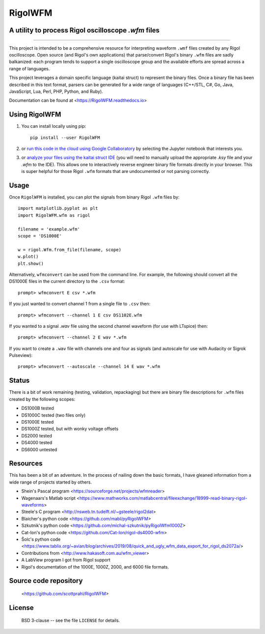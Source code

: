 RigolWFM
=========

A utility to process Rigol oscilloscope `.wfm` files
----------------------------------------------------

.. image:: https://colab.research.google.com/assets/colab-badge.svg
   :target: https://colab.research.google.com/github/scottprahl/RigolWFM/blob/master

.. image:: https://img.shields.io/pypi/v/RigolWFM.svg
   :target: https://pypi.org/project/RigolWFM/

.. image:: https://img.shields.io/badge/kaitai-struct-green.svg
   :target: https://ide.kaitai.io

.. image:: https://img.shields.io/badge/readthedocs-latest-blue.svg
   :target: https://RigolWFM.readthedocs.io

.. image:: https://img.shields.io/badge/github-code-green.svg
   :target: https://github.com/scottprahl/RigolWFM

.. image:: https://img.shields.io/badge/BSD-license-yellow.svg
   :target: https://github.com/scottprahl/RigolWFM/blob/master/LICENSE

__________

This project is intended to be a comprehensive resource for interpreting waveform ``.wmf`` files created by any Rigol oscilloscope.  Open source (and Rigol's own applications) that parse/convert Rigol's binary ``.wfm`` files are sadly balkanized: each program tends to support a single oscilloscope group and the available efforts are spread across a range of languages.

This project leverages a domain specific language (kaitai struct) to represent the binary files.  Once a binary file has been described in this text format, parsers can be generated for a wide range of languages (C++/STL, C#, Go, Java, JavaScript, Lua, Perl, PHP, Python, and Ruby).  

Documentation can be found at <https://RigolWFM.readthedocs.io>

Using RigolWFM
---------------

1. You can install locally using pip::
    
    pip install --user RigolWFM

2. or `run this code in the cloud using Google Collaboratory <https://colab.research.google.com/github/scottprahl/RigolWFM/blob/master>`_ by selecting the Jupyter notebook that interests you.

3. or `analyze your files using the kaitai struct IDE <https://ide.kaitai.io>`_ (you will need to manually upload the appropriate `.ksy` file and your `.wfm` to the IDE).  This allows one to interactively reverse engineer binary file formats directly in your browser.  This is super helpful for those Rigol ``.wfm`` formats that are undocumented or not parsing correctly.


Usage
-----

Once ``RigolWFM`` is installed, you can plot the signals from binary Rigol ``.wfm`` files by::

   import matplotlib.pyplot as plt
   import RigolWFM.wfm as rigol

   filename = 'example.wfm'
   scope = 'DS1000E'

   w = rigol.Wfm.from_file(filename, scope)
   w.plot()
   plt.show()


Alternatively, ``wfmconvert`` can be used from the command line.  For example, the following should convert all the DS1000E files in the current directory to the ``.csv`` format::

   prompt> wfmconvert E csv *.wfm

If you just wanted to convert channel 1 from a single file to ``.csv`` then::

   prompt> wfmconvert --channel 1 E csv DS1102E.wfm

If you wanted to a signal `.wav` file using the second channel waveform (for use with LTspice) then:: 

   prompt> wfmconvert --channel 2 E wav *.wfm

If you want to create a ``.wav`` file with channels one and four as signals (and autoscale for use with Audacity or Sigrok Pulseview)::

   prompt> wfmconvert --autoscale --channel 14 E wav *.wfm

Status
------

There is a bit of work remaining (testing, validation, repackaging) but there are binary file descriptions for ``.wfm`` files created by the following scopes:

* DS1000B tested 
* DS1000C tested (two files only)
* DS1000E tested
* DS1000Z tested, but with wonky voltage offsets
* DS2000 tested
* DS4000 tested
* DS6000 untested

Resources
---------

This has been a bit of an adventure.  In the process of nailing down the basic formats, I have gleaned information from a wide range of projects started by others.


* Shein's Pascal program <https://sourceforge.net/projects/wfmreader>
* Wagenaars's Matlab script <https://www.mathworks.com/matlabcentral/fileexchange/18999-read-binary-rigol-waveforms>
* Steele's C program <http://nsweb.tn.tudelft.nl/~gsteele/rigol2dat>
* Blaicher's python code <https://github.com/mabl/pyRigolWFM>
* Szkutnik's python code <https://github.com/michal-szkutnik/pyRigolWfm1000Z>
* Cat-Ion's python code <https://github.com/Cat-Ion/rigol-ds4000-wfm>
* Šolc's python code <https://www.tablix.org/~avian/blog/archives/2019/08/quick_and_ugly_wfm_data_export_for_rigol_ds2072a/>
* Contributions from <http://www.hakasoft.com.au/wfm_viewer>
* A LabView program I got from Rigol support
* Rigol's documentation of the 1000E, 1000Z, 2000, and 6000 file formats.


Source code repository
-------------------------------------------

    <https://github.com/scottprahl/RigolWFM>

License
-------
    BSD 3-clause -- see the file ``LICENSE`` for details.
